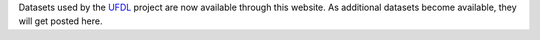 .. title: Website launched
.. slug: 2022-01-11-website-launched
.. date: 2022-01-11 10:00:00 UTC+13:00
.. tags: 
.. category: 
.. link: 
.. description: 
.. type: text

Datasets used by the `UFDL <https://ufdl.cms.waikato.ac.nz/>`__ project are now
available through this website. As additional datasets become available, they
will get posted here.

